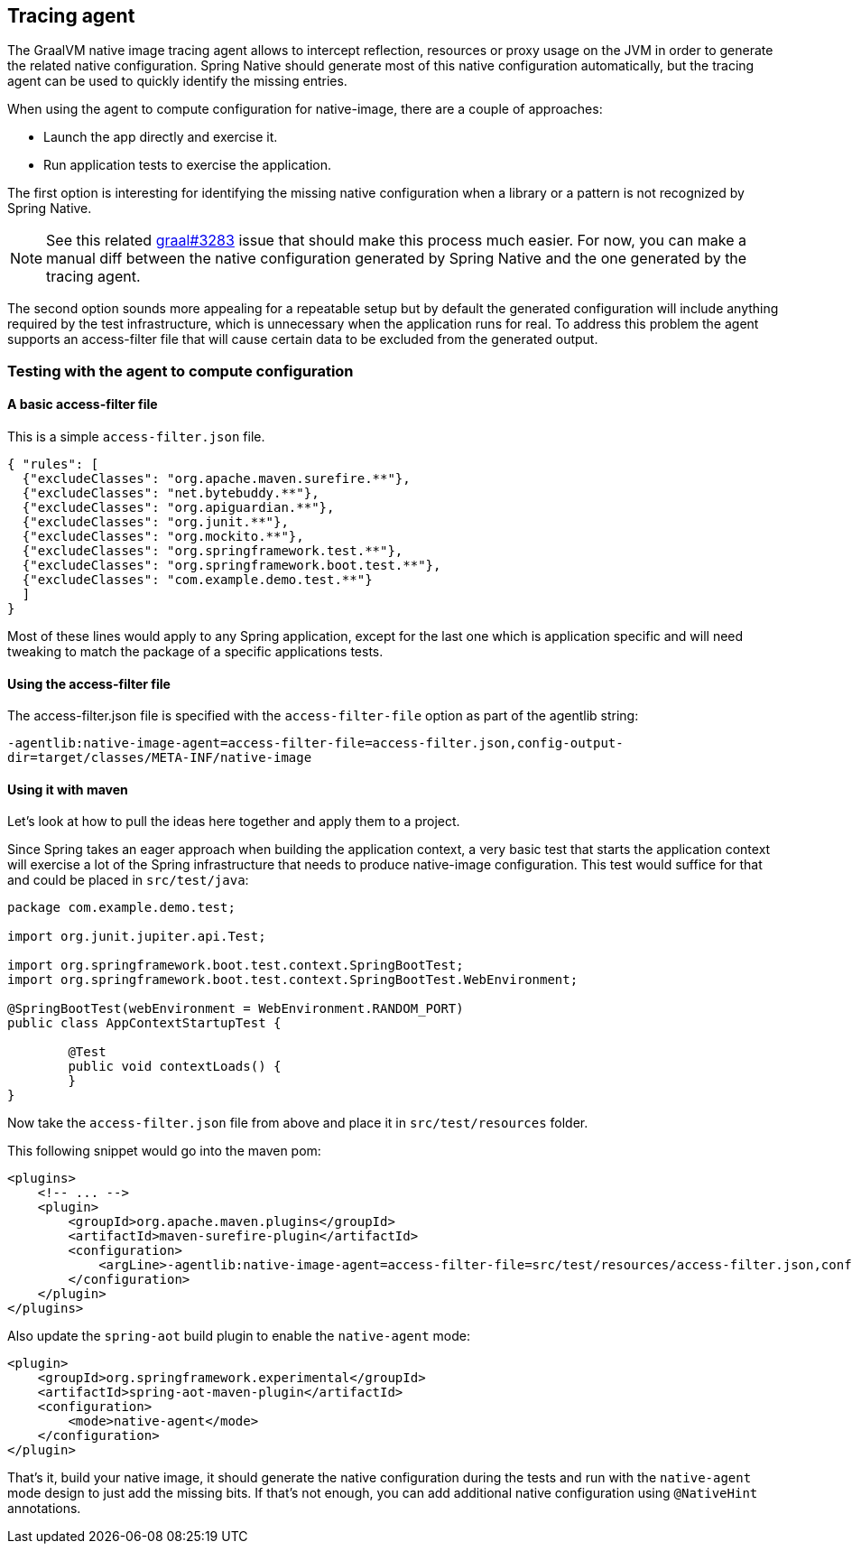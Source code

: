 [[tracing-agent]]
== Tracing agent

The GraalVM native image tracing agent allows to intercept reflection, resources or proxy usage on the JVM in order to generate the related native configuration. Spring Native should generate most of this native configuration automatically, but the tracing agent can be used to quickly identify the missing entries.

When using the agent to compute configuration for native-image, there are a couple of approaches:

* Launch the app directly and exercise it.
* Run application tests to exercise the application.

The first option is interesting for identifying the missing native configuration when a library or a pattern is not recognized by Spring Native.

NOTE: See this related https://github.com/oracle/graal/issues/3283[graal#3283] issue that should make this process much easier. For now, you can make a manual diff between the native configuration generated by Spring Native and the one generated by the tracing agent.

The second option sounds more appealing for a repeatable setup but by default the generated configuration will include anything required by the test infrastructure, which is unnecessary when the application runs for real.
To address this problem the agent supports an access-filter file that will cause certain data to be excluded from the generated output.

[[tracing-agent-testing]]
=== Testing with the agent to compute configuration

==== A basic access-filter file

This is a simple `access-filter.json` file. 


[source,json,subs="attributes,verbatim"]
----
{ "rules": [
  {"excludeClasses": "org.apache.maven.surefire.**"},
  {"excludeClasses": "net.bytebuddy.**"},
  {"excludeClasses": "org.apiguardian.**"},
  {"excludeClasses": "org.junit.**"},
  {"excludeClasses": "org.mockito.**"},
  {"excludeClasses": "org.springframework.test.**"},
  {"excludeClasses": "org.springframework.boot.test.**"},
  {"excludeClasses": "com.example.demo.test.**"}
  ]
}
----

Most of these lines would apply to any Spring application, except for the last one which is application specific and will need tweaking to match the package of a specific applications tests.

==== Using the access-filter file

The access-filter.json file is specified with the `access-filter-file` option as part of the agentlib string:

`-agentlib:native-image-agent=access-filter-file=access-filter.json,config-output-dir=target/classes/META-INF/native-image`

==== Using it with maven

Let's look at how to pull the ideas here together and apply them to a project.

Since Spring takes an eager approach when building the application context, a very basic test that starts the application context will exercise a lot of the Spring infrastructure that needs to produce native-image configuration.
This test would suffice for that and could be placed in `src/test/java`:


[source,java]
----
package com.example.demo.test;

import org.junit.jupiter.api.Test;

import org.springframework.boot.test.context.SpringBootTest;
import org.springframework.boot.test.context.SpringBootTest.WebEnvironment;

@SpringBootTest(webEnvironment = WebEnvironment.RANDOM_PORT)
public class AppContextStartupTest {

	@Test
	public void contextLoads() {
	}
}
----


Now take the `access-filter.json` file from above and place it in `src/test/resources` folder.

This following snippet would go into the maven pom:


[source,xml,subs="attributes,verbatim"]
----
<plugins>
    <!-- ... -->
    <plugin>
        <groupId>org.apache.maven.plugins</groupId>
        <artifactId>maven-surefire-plugin</artifactId>
        <configuration>
            <argLine>-agentlib:native-image-agent=access-filter-file=src/test/resources/access-filter.json,config-merge-dir=target/classes/META-INF/native-image</argLine>
        </configuration>
    </plugin>
</plugins>
----

Also update the `spring-aot` build plugin to enable the `native-agent` mode:

[source,xml,subs="attributes,verbatim"]
----
<plugin>
    <groupId>org.springframework.experimental</groupId>
    <artifactId>spring-aot-maven-plugin</artifactId>
    <configuration>
        <mode>native-agent</mode>
    </configuration>
</plugin>
----


That's it, build your native image, it should generate the native configuration during the tests and run with the `native-agent` mode design to just add the missing bits.
If that's not enough, you can add additional native configuration using `@NativeHint` annotations.
